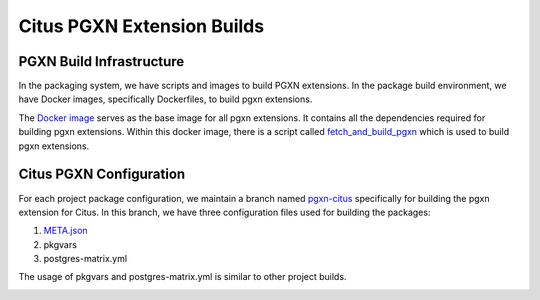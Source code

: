 Citus PGXN Extension Builds
===========================

PGXN Build Infrastructure
----------------------------
In the packaging system, we have scripts and images to build PGXN extensions.
In the package build environment, we have Docker images, specifically Dockerfiles, to build pgxn extensions.

The `Docker image <https://github.com/citusdata/packaging/blob/develop/dockerfiles/pgxn-all/Dockerfile>`_ serves as the base image for all pgxn extensions. It contains all the dependencies required for building pgxn extensions.
Within this docker image, there is a script called `fetch_and_build_pgxn <https://github.com/citusdata/packaging/blob/develop/scripts/fetch_and_build_pgxn>`_ which is used to build pgxn extensions.

Citus PGXN Configuration
------------------------

For each project package configuration, we maintain a branch named `pgxn-citus <https://github.com/citusdata/packaging/tree/pgxn-citus>`_ specifically for building the pgxn extension for Citus. In this branch, we have three configuration files used for building the packages:

1. `META.json <https://pgxn.org/spec/>`_

2. pkgvars

3. postgres-matrix.yml

The usage of pkgvars and postgres-matrix.yml is similar to other project builds.

.. _Pgxn Build Process:
